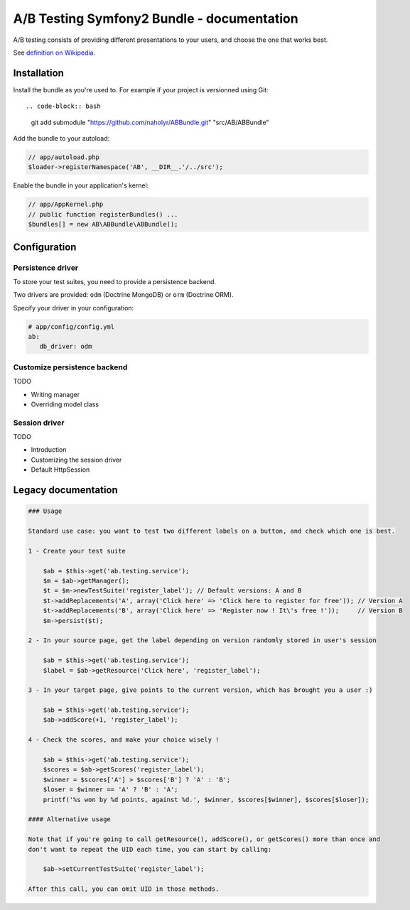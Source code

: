 
###########################################
A/B Testing Symfony2 Bundle - documentation
###########################################

A/B testing consists of providing different presentations to your users,
and choose the one that works best.

See `definition on Wikipedia <http://en.wikipedia.org/wiki/A/B_testing>`_.

************
Installation
************

Install the bundle as you're used to. For example if your project is versionned using Git: ::

.. code-block:: bash

   git add submodule "https://github.com/naholyr/ABBundle.git" "src/AB/ABBundle"

Add the bundle to your autoload:

.. code-block:: php

   // app/autoload.php
   $loader->registerNamespace('AB', __DIR__.'/../src');

Enable the bundle in your application's kernel:

.. code-block:: php

   // app/AppKernel.php
   // public function registerBundles() ...
   $bundles[] = new AB\ABBundle\ABBundle();

*************
Configuration
*************

Persistence driver
==================

To store your test suites, you need to provide a persistence backend.

Two drivers are provided: ``odm`` (Doctrine MongoDB) or ``orm`` (Doctrine ORM).

Specify your driver in your configuration:

.. code-block:: yaml

   # app/config/config.yml
   ab:
      db_driver: odm 

Customize persistence backend
=============================

TODO

* Writing manager
* Overriding model class

Session driver
==============

TODO

* Introduction
* Customizing the session driver
* Default HttpSession

********************
Legacy documentation
********************

.. code-block:: markdown

    ### Usage

    Standard use case: you want to test two different labels on a button, and check which one is best.

    1 - Create your test suite

        $ab = $this->get('ab.testing.service');
        $m = $ab->getManager();
        $t = $m->newTestSuite('register_label'); // Default versions: A and B
        $t->addReplacements('A', array('Click here' => 'Click here to register for free')); // Version A
        $t->addReplacements('B', array('Click here' => 'Register now ! It\'s free !'));     // Version B
        $m->persist($t);

    2 - In your source page, get the label depending on version randomly stored in user's session

        $ab = $this->get('ab.testing.service');
        $label = $ab->getResource('Click here', 'register_label');

    3 - In your target page, give points to the current version, which has brought you a user :)

        $ab = $this->get('ab.testing.service');
        $ab->addScore(+1, 'register_label');

    4 - Check the scores, and make your choice wisely !

        $ab = $this->get('ab.testing.service');
        $scores = $ab->getScores('register_label');
        $winner = $scores['A'] > $scores['B'] ? 'A' : 'B';
        $loser = $winner == 'A' ? 'B' : 'A';
        printf('%s won by %d points, against %d.', $winner, $scores[$winner], $scores[$loser]);

    #### Alternative usage

    Note that if you're going to call getResource(), addScore(), or getScores() more than once and
    don't want to repeat the UID each time, you can start by calling:

        $ab->setCurrentTestSuite('register_label');

    After this call, you can omit UID in those methods.
